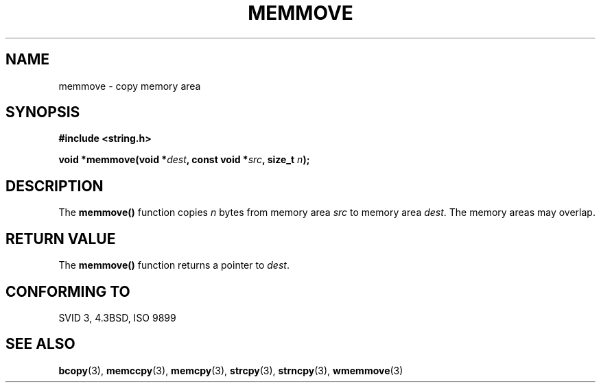 .\" Copyright 1993 David Metcalfe (david@prism.demon.co.uk)
.\"
.\" Permission is granted to make and distribute verbatim copies of this
.\" manual provided the copyright notice and this permission notice are
.\" preserved on all copies.
.\"
.\" Permission is granted to copy and distribute modified versions of this
.\" manual under the conditions for verbatim copying, provided that the
.\" entire resulting derived work is distributed under the terms of a
.\" permission notice identical to this one.
.\" 
.\" Since the Linux kernel and libraries are constantly changing, this
.\" manual page may be incorrect or out-of-date.  The author(s) assume no
.\" responsibility for errors or omissions, or for damages resulting from
.\" the use of the information contained herein.  The author(s) may not
.\" have taken the same level of care in the production of this manual,
.\" which is licensed free of charge, as they might when working
.\" professionally.
.\" 
.\" Formatted or processed versions of this manual, if unaccompanied by
.\" the source, must acknowledge the copyright and authors of this work.
.\"
.\" References consulted:
.\"     Linux libc source code
.\"     Lewine's _POSIX Programmer's Guide_ (O'Reilly & Associates, 1991)
.\"     386BSD man pages
.\" Modified Sat Jul 24 18:49:59 1993 by Rik Faith (faith@cs.unc.edu)
.TH MEMMOVE 3  1993-04-10 "GNU" "Linux Programmer's Manual"
.SH NAME
memmove \- copy memory area
.SH SYNOPSIS
.nf
.B #include <string.h>
.sp
.BI "void *memmove(void *" dest ", const void *" src ", size_t " n );
.fi
.SH DESCRIPTION
The \fBmemmove()\fP function copies \fIn\fP bytes from memory area
\fIsrc\fP to memory area \fIdest\fP.  The memory areas may overlap.
.SH "RETURN VALUE"
The \fBmemmove()\fP function returns a pointer to \fIdest\fP.
.SH "CONFORMING TO"
SVID 3, 4.3BSD, ISO 9899
.SH "SEE ALSO"
.BR bcopy (3),
.BR memccpy (3),
.BR memcpy (3),
.BR strcpy (3),
.BR strncpy (3),
.BR wmemmove (3)
